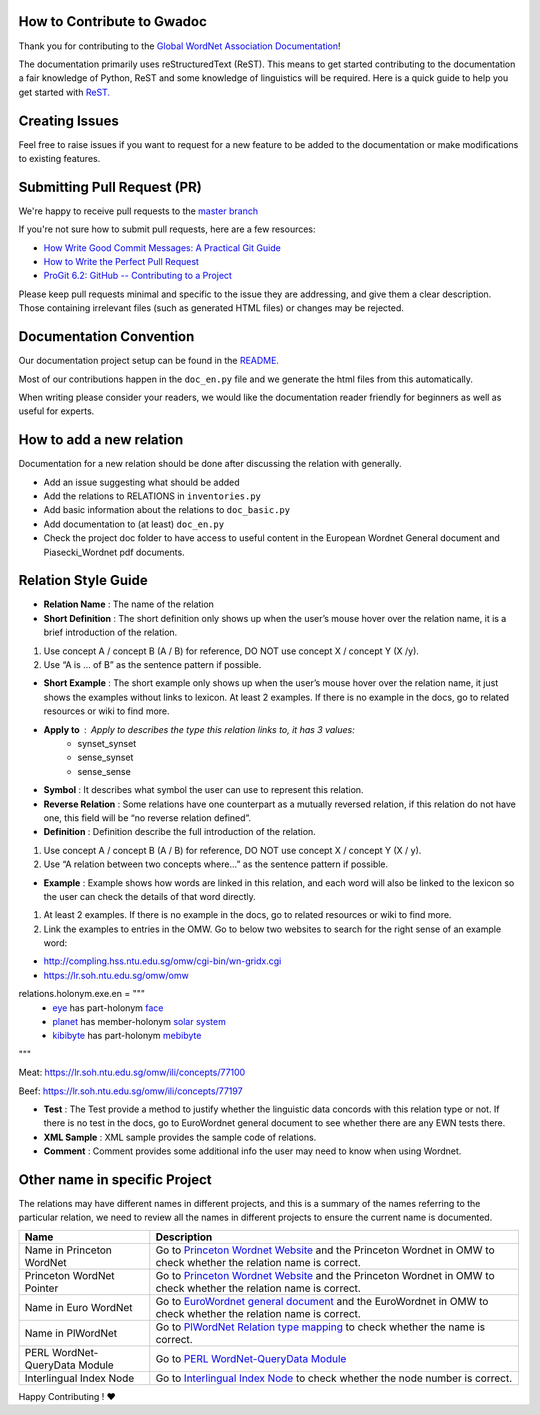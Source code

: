 How to Contribute to Gwadoc
===========================

Thank you for contributing to the `Global WordNet Association Documentation <https://globalwordnet.github.io/gwadoc>`_!

The documentation primarily uses reStructuredText (ReST). This means to get started contributing to the documentation a fair knowledge of Python, ReST and some knowledge of linguistics will be required. Here is a quick guide to help you get started with `ReST. <https://docutils.sourceforge.io/docs/user/rst/quickref.html>`_


Creating Issues
===============
Feel free to raise issues if you want to request for a new feature to be added to the documentation or make modifications to existing features.


Submitting Pull Request (PR)
============================

We're happy to receive pull requests to the  `master branch <https://github.com/globalwordnet/gwadoc/pulls>`_

If you're not sure how to submit pull requests, here are a few resources:

* `How Write Good Commit Messages: A Practical Git Guide <https://www.freecodecamp.org/news/writing-good-commit-messages-a-practical-guide/>`_
* `How to Write the Perfect Pull Request <https://github.blog/2015-01-21-how-to-write-the-perfect-pull-request/>`_
* `ProGit 6.2: GitHub -- Contributing to a Project <https://git-scm.com/book/en/v2/GitHub-Contributing-to-a-Project>`_

Please keep pull requests minimal and specific to the issue they are addressing, and give them a clear description. Those containing irrelevant files (such as generated HTML files) or changes may be rejected.

Documentation Convention
=========================

Our documentation project setup can be found in the `README. <https://github.com/globalwordnet/gwadoc/blob/master/README.md>`_

Most of our contributions happen in the ``doc_en.py`` file and we generate the html files from this automatically.

When writing please consider your readers, we would like the documentation reader friendly for beginners as well as useful for experts.

How to add a new relation
=========================

Documentation for a new relation should be done after discussing the relation with generally.

- Add an issue suggesting what should be added
- Add the relations to RELATIONS in ``inventories.py``
- Add basic information about the relations to ``doc_basic.py``
- Add documentation to (at least) ``doc_en.py``
- Check the project doc folder to have access to useful content in the European Wordnet General document and Piasecki_Wordnet pdf documents.


Relation Style Guide
=====================

- **Relation Name** :  The name of the relation

- **Short Definition** : The short definition only shows up when the user’s mouse hover over the relation name, it is a brief introduction of the relation.

1. Use concept A / concept B (A / B) for reference, DO NOT use concept X / concept Y (X /y).

2. Use “A is … of B” as the sentence pattern if possible.

- **Short Example** : The short example only shows up when the user’s mouse hover over the relation name, it just shows the examples without links to lexicon. At least 2 examples. If there is no example in the docs, go to related resources or wiki to find more.

- **Apply to** : Apply to describes the type this relation links to, it has 3 values:
    - synset_synset
    - sense_synset
    - sense_sense

- **Symbol** : It describes what symbol the user can use to represent this relation.

- **Reverse Relation** : Some relations have one counterpart as a mutually reversed relation, if this relation do not have one, this field will be “no reverse relation defined”.

- **Definition** : Definition describe the full introduction of the relation.

1. Use concept A / concept B (A / B) for reference, DO NOT use concept X / concept Y (X / y).

2. Use “A relation between two concepts where...” as the sentence pattern if possible.

- **Example** : Example shows how words are linked in this relation, and each word will also be linked to the lexicon so the user can check the details of that word directly.

1. At least 2 examples. If there is no example in the docs, go to related resources or wiki to find more.

2. Link the examples to entries in the OMW. Go to below two websites to search for the right sense of an example word:

- http://compling.hss.ntu.edu.sg/omw/cgi-bin/wn-gridx.cgi

- https://lr.soh.ntu.edu.sg/omw/omw

relations.holonym.exe.en = """
 * `eye <ILIURL/64868>`_ has part-holonym `face <ILIURL/87210>`_
 * `planet <ILIURL/85986>`_ has member-holonym `solar system <ILIURL/86215>`_
 * `kibibyte <ILIURL/108305>`_ has part-holonym `mebibyte <ILIURL/108309>`_

"""

Meat: https://lr.soh.ntu.edu.sg/omw/ili/concepts/77100

Beef: https://lr.soh.ntu.edu.sg/omw/ili/concepts/77197

- **Test** : The Test provide a method to justify whether the linguistic data concords with this relation type or not. If there is no test in the docs, go to EuroWordnet general document to see whether there are any EWN tests there.

- **XML Sample** :  XML sample provides the sample code of relations.

- **Comment** : Comment provides some additional info the user may need to know when using Wordnet.


Other name in specific Project
==============================

The relations may have different names in different projects, and this is a summary of the names referring to the particular relation, we need to review all the names in different projects to ensure the current name is documented.

+-------------------------------+-------------------------------------+
| Name                          | Description                         |
+===============================+=====================================+
| Name in Princeton WordNet     | Go to `Princeton Wordnet Website`_  |
|                               | and the Princeton Wordnet in OMW to |
|                               | check whether the relation name is  |
|                               | correct.                            |
+-------------------------------+-------------------------------------+
| Princeton WordNet Pointer     | Go to `Princeton Wordnet Website`_  |
|                               | and the Princeton Wordnet in OMW to |
|                               | check whether the relation name is  |
|                               | correct.                            |
+-------------------------------+-------------------------------------+
| Name in Euro WordNet          | Go to `EuroWordnet general          |
|                               | document`_ and the EuroWordnet in   |
|                               | OMW to check whether the relation   |
|                               | name is correct.                    |
+-------------------------------+-------------------------------------+
| Name in PlWordNet             | Go to `PlWordNet Relation type      |
|                               | mapping`_ to check whether the name |
|                               | is correct.                         |
+-------------------------------+-------------------------------------+
| PERL WordNet-QueryData Module | Go to `PERL WordNet-QueryData       |
|                               | Module`_                            |
+-------------------------------+-------------------------------------+
| Interlingual Index Node       | Go to `Interlingual Index Node`_ to |
|                               | check whether the node number is    |
|                               | correct.                            |
+-------------------------------+-------------------------------------+

.. _Princeton Wordnet Website: https://wordnet.princeton.edu/
.. _EuroWordnet general document: https://pdfs.semanticscholar.org/bc4a/c927ebcc02d778f8c7f9745eea7c81300d89.pdf
.. _PlWordNet Relation type mapping: https://docs.google.com/spreadsheets/d/1CQi97xVICyF0Ek8_RkUkSlD4UgTJUOxYcft_A7DyeMg/edit?ts=5f60b33b#gid=304465341
.. _PERL WordNet-QueryData Module: https://metacpan.org/pod/WordNet::QueryData
.. _Interlingual Index Node: https://lr.soh.ntu.edu.sg/omw/ili


Happy Contributing ! ❤️
